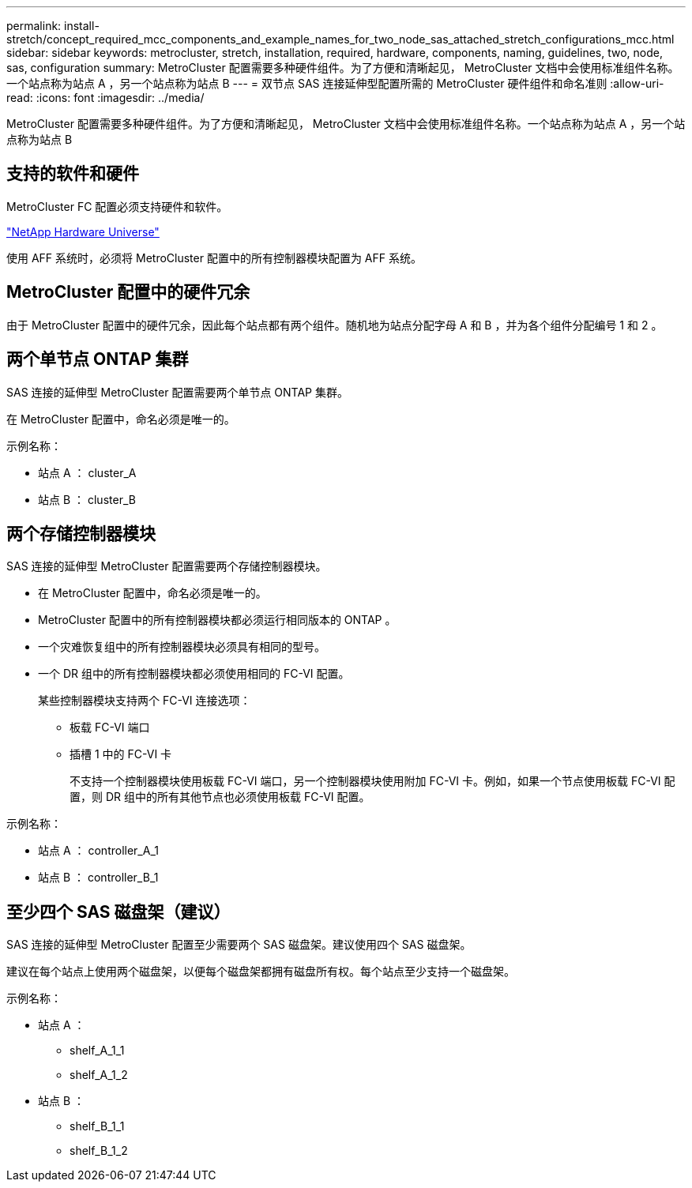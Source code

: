---
permalink: install-stretch/concept_required_mcc_components_and_example_names_for_two_node_sas_attached_stretch_configurations_mcc.html 
sidebar: sidebar 
keywords: metrocluster, stretch, installation, required, hardware, components, naming, guidelines, two, node, sas, configuration 
summary: MetroCluster 配置需要多种硬件组件。为了方便和清晰起见， MetroCluster 文档中会使用标准组件名称。一个站点称为站点 A ，另一个站点称为站点 B 
---
= 双节点 SAS 连接延伸型配置所需的 MetroCluster 硬件组件和命名准则
:allow-uri-read: 
:icons: font
:imagesdir: ../media/


[role="lead"]
MetroCluster 配置需要多种硬件组件。为了方便和清晰起见， MetroCluster 文档中会使用标准组件名称。一个站点称为站点 A ，另一个站点称为站点 B



== 支持的软件和硬件

MetroCluster FC 配置必须支持硬件和软件。

https://hwu.netapp.com["NetApp Hardware Universe"]

使用 AFF 系统时，必须将 MetroCluster 配置中的所有控制器模块配置为 AFF 系统。



== MetroCluster 配置中的硬件冗余

由于 MetroCluster 配置中的硬件冗余，因此每个站点都有两个组件。随机地为站点分配字母 A 和 B ，并为各个组件分配编号 1 和 2 。



== 两个单节点 ONTAP 集群

SAS 连接的延伸型 MetroCluster 配置需要两个单节点 ONTAP 集群。

在 MetroCluster 配置中，命名必须是唯一的。

示例名称：

* 站点 A ： cluster_A
* 站点 B ： cluster_B




== 两个存储控制器模块

SAS 连接的延伸型 MetroCluster 配置需要两个存储控制器模块。

* 在 MetroCluster 配置中，命名必须是唯一的。
* MetroCluster 配置中的所有控制器模块都必须运行相同版本的 ONTAP 。
* 一个灾难恢复组中的所有控制器模块必须具有相同的型号。
* 一个 DR 组中的所有控制器模块都必须使用相同的 FC-VI 配置。
+
某些控制器模块支持两个 FC-VI 连接选项：

+
** 板载 FC-VI 端口
** 插槽 1 中的 FC-VI 卡
+
不支持一个控制器模块使用板载 FC-VI 端口，另一个控制器模块使用附加 FC-VI 卡。例如，如果一个节点使用板载 FC-VI 配置，则 DR 组中的所有其他节点也必须使用板载 FC-VI 配置。





示例名称：

* 站点 A ： controller_A_1
* 站点 B ： controller_B_1




== 至少四个 SAS 磁盘架（建议）

SAS 连接的延伸型 MetroCluster 配置至少需要两个 SAS 磁盘架。建议使用四个 SAS 磁盘架。

建议在每个站点上使用两个磁盘架，以便每个磁盘架都拥有磁盘所有权。每个站点至少支持一个磁盘架。

示例名称：

* 站点 A ：
+
** shelf_A_1_1
** shelf_A_1_2


* 站点 B ：
+
** shelf_B_1_1
** shelf_B_1_2



